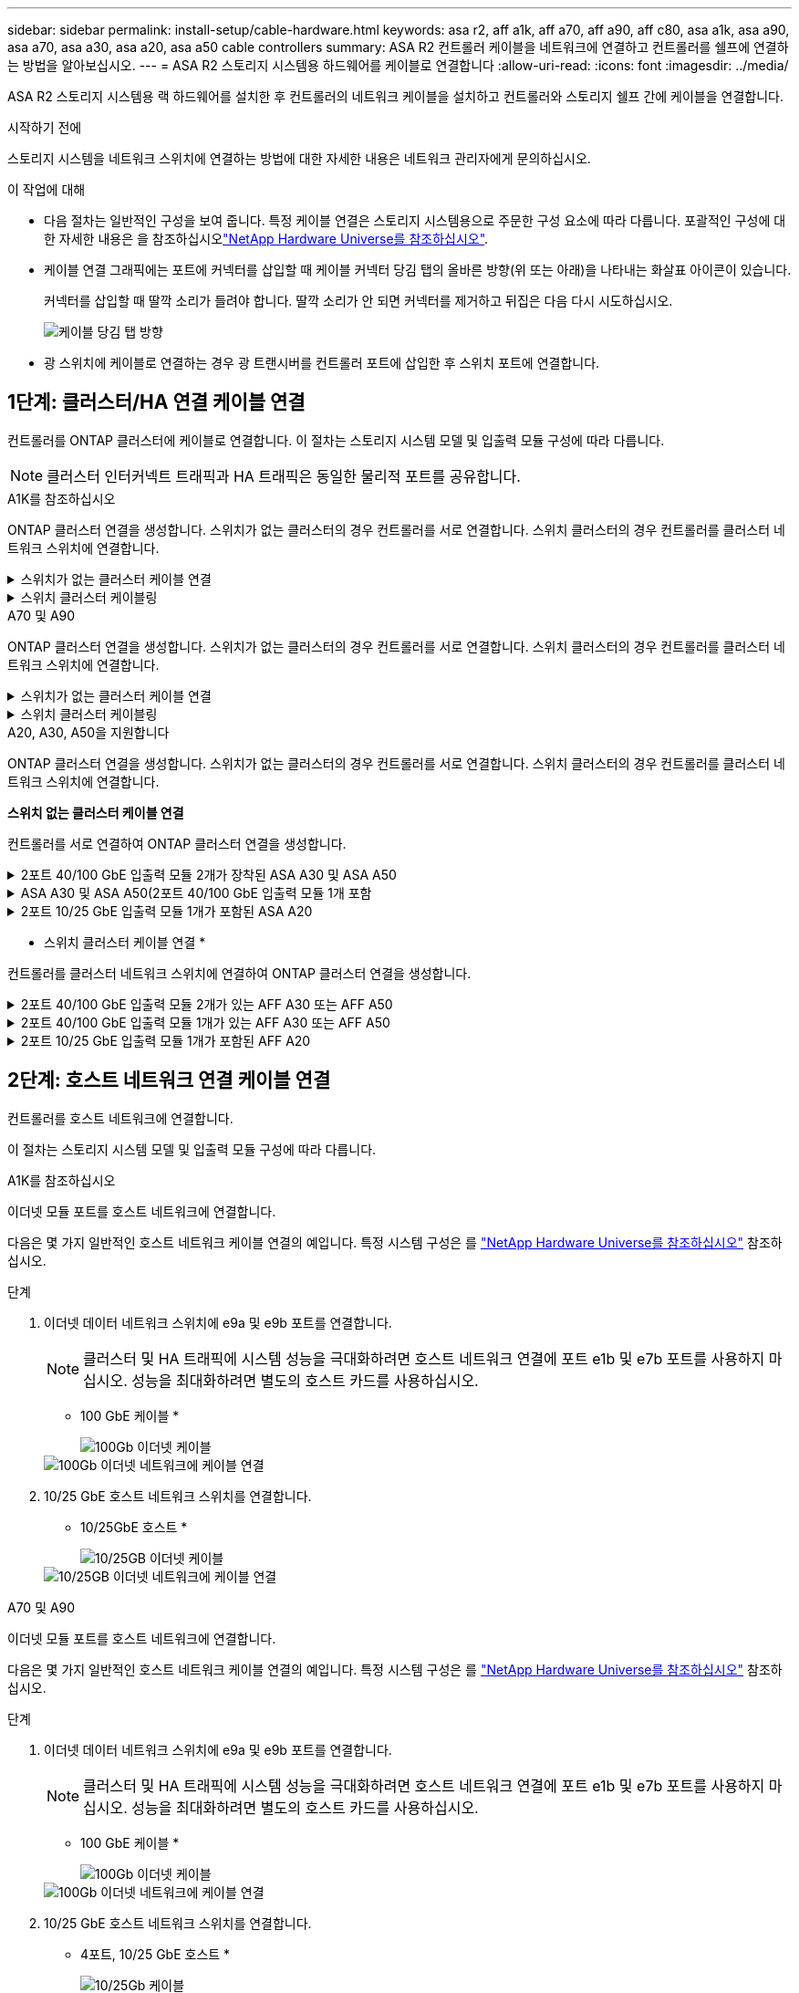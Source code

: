 ---
sidebar: sidebar 
permalink: install-setup/cable-hardware.html 
keywords: asa r2, aff a1k, aff a70, aff a90, aff c80, asa a1k, asa a90, asa a70, asa a30, asa a20, asa a50 cable controllers 
summary: ASA R2 컨트롤러 케이블을 네트워크에 연결하고 컨트롤러를 쉘프에 연결하는 방법을 알아보십시오. 
---
= ASA R2 스토리지 시스템용 하드웨어를 케이블로 연결합니다
:allow-uri-read: 
:icons: font
:imagesdir: ../media/


[role="lead"]
ASA R2 스토리지 시스템용 랙 하드웨어를 설치한 후 컨트롤러의 네트워크 케이블을 설치하고 컨트롤러와 스토리지 쉘프 간에 케이블을 연결합니다.

.시작하기 전에
스토리지 시스템을 네트워크 스위치에 연결하는 방법에 대한 자세한 내용은 네트워크 관리자에게 문의하십시오.

.이 작업에 대해
* 다음 절차는 일반적인 구성을 보여 줍니다. 특정 케이블 연결은 스토리지 시스템용으로 주문한 구성 요소에 따라 다릅니다. 포괄적인 구성에 대한 자세한 내용은 을 참조하십시오link:https://hwu.netapp.com["NetApp Hardware Universe를 참조하십시오"^].
* 케이블 연결 그래픽에는 포트에 커넥터를 삽입할 때 케이블 커넥터 당김 탭의 올바른 방향(위 또는 아래)을 나타내는 화살표 아이콘이 있습니다.
+
커넥터를 삽입할 때 딸깍 소리가 들려야 합니다. 딸깍 소리가 안 되면 커넥터를 제거하고 뒤집은 다음 다시 시도하십시오.

+
image:../media/drw_cable_pull_tab_direction_ieops-1699.svg["케이블 당김 탭 방향"]

* 광 스위치에 케이블로 연결하는 경우 광 트랜시버를 컨트롤러 포트에 삽입한 후 스위치 포트에 연결합니다.




== 1단계: 클러스터/HA 연결 케이블 연결

컨트롤러를 ONTAP 클러스터에 케이블로 연결합니다. 이 절차는 스토리지 시스템 모델 및 입출력 모듈 구성에 따라 다릅니다.


NOTE: 클러스터 인터커넥트 트래픽과 HA 트래픽은 동일한 물리적 포트를 공유합니다.

[role="tabbed-block"]
====
.A1K를 참조하십시오
--
ONTAP 클러스터 연결을 생성합니다. 스위치가 없는 클러스터의 경우 컨트롤러를 서로 연결합니다. 스위치 클러스터의 경우 컨트롤러를 클러스터 네트워크 스위치에 연결합니다.

.스위치가 없는 클러스터 케이블 연결
[%collapsible]
=====
클러스터/HA 인터커넥트 케이블을 사용하여 포트 E1A에 E1A를 연결하고 포트 e7a에 e7a를 연결합니다.

.단계
. 컨트롤러 A의 포트 E1A를 컨트롤러 B의 포트 E1A에 연결합니다
. 컨트롤러 A의 포트 e7a를 컨트롤러 B의 포트 E1A에 연결합니다
+
* 클러스터/HA 인터커넥트 케이블 *

+
image::../media/oie_cable_25Gb_Ethernet_SFP28_IEOPS-1069.svg[클러스터 HA 케이블]

+
image::../media/drw_a1k_tnsc_cluster_cabling_ieops-1648.svg[스위치가 없는 2노드 클러스터 케이블 연결 다이어그램]



=====
.스위치 클러스터 케이블링
[%collapsible]
=====
100 GbE 케이블을 사용하여 포트 E1A를 E1A에 연결하고 포트 e7a를 e7a에 연결합니다.


NOTE: 스위치 클러스터 구성은 9.16.1 이상에서 지원됩니다.

.단계
. 컨트롤러 A의 포트 E1A와 컨트롤러 B의 포트 E1A를 클러스터 네트워크 스위치 A에 연결합니다
. 컨트롤러 A의 포트 e7a와 컨트롤러 B의 포트 e7a를 클러스터 네트워크 스위치 B에 연결합니다
+
* 100 GbE 케이블 *

+
image::../media/oie_cable100_gbe_qsfp28.png[100Gb 케이블]

+
image::../media/drw_a1k_switched_cluster_cabling_ieops-1652.svg[클러스터 연결을 클러스터 네트워크에 케이블 연결합니다]



=====
--
.A70 및 A90
--
ONTAP 클러스터 연결을 생성합니다. 스위치가 없는 클러스터의 경우 컨트롤러를 서로 연결합니다. 스위치 클러스터의 경우 컨트롤러를 클러스터 네트워크 스위치에 연결합니다.

.스위치가 없는 클러스터 케이블 연결
[%collapsible]
=====
클러스터/HA 인터커넥트 케이블을 사용하여 포트 E1A에 E1A를 연결하고 포트 e7a에 e7a를 연결합니다.

.단계
. 컨트롤러 A의 포트 E1A를 컨트롤러 B의 포트 E1A에 연결합니다
. 컨트롤러 A의 포트 e7a를 컨트롤러 B의 포트 E1A에 연결합니다
+
* 클러스터/HA 인터커넥트 케이블 *

+
image::../media/oie_cable_25Gb_Ethernet_SFP28_IEOPS-1069.svg[클러스터 HA 케이블]

+
image::../media/drw_70-90_tnsc_cluster_cabling_ieops-1653.svg[스위치가 없는 2노드 클러스터 케이블 연결 다이어그램]



=====
.스위치 클러스터 케이블링
[%collapsible]
=====
100 GbE 케이블을 사용하여 포트 E1A를 E1A에 연결하고 포트 e7a를 e7a에 연결합니다.


NOTE: 스위치 클러스터 구성은 9.16.1 이상에서 지원됩니다.

.단계
. 컨트롤러 A의 포트 E1A와 컨트롤러 B의 포트 E1A를 클러스터 네트워크 스위치 A에 연결합니다
. 컨트롤러 A의 포트 e7a와 컨트롤러 B의 포트 e7a를 클러스터 네트워크 스위치 B에 연결합니다
+
* 100 GbE 케이블 *

+
image::../media/oie_cable100_gbe_qsfp28.png[100Gb 케이블]

+
image::../media/drw_70-90_switched_cluster_cabling_ieops-1657.svg[클러스터 연결을 클러스터 네트워크에 케이블 연결합니다]



=====
--
.A20, A30, A50을 지원합니다
--
ONTAP 클러스터 연결을 생성합니다. 스위치가 없는 클러스터의 경우 컨트롤러를 서로 연결합니다. 스위치 클러스터의 경우 컨트롤러를 클러스터 네트워크 스위치에 연결합니다.

*스위치 없는 클러스터 케이블 연결*

컨트롤러를 서로 연결하여 ONTAP 클러스터 연결을 생성합니다.

.2포트 40/100 GbE 입출력 모듈 2개가 장착된 ASA A30 및 ASA A50
[%collapsible]
=====
.단계
. 클러스터/HA 인터커넥트 연결:
+

NOTE: 클러스터 인터커넥트 트래픽과 HA 트래픽은 동일한 물리적 포트(슬롯 2와 4의 I/O 모듈)를 공유합니다. 포트는 40/100 GbE입니다.

+
.. 컨트롤러 A 포트 e2a를 컨트롤러 B 포트 e2a에 연결합니다.
.. 컨트롤러 A 포트 e4a를 컨트롤러 B 포트 e4a에 연결합니다.
+

NOTE: 입출력 모듈 포트 e2b 및 e4b는 사용되지 않으며 호스트 네트워크 연결에 사용할 수 있습니다.

+
* 100 GbE 클러스터/HA 인터커넥트 케이블 *

+
image::../media/oie_cable100_gbe_qsfp28.png[클러스터 HA 100GbE 케이블]

+
image::../media/drw_isi_a30-50_switchless_2p_100gbe_2card_cabling_ieops-2011.svg[2개의 100GbE IO 모듈을 사용하는 A30 및 A50 스위치가 없는 클러스터 케이블 연결 다이어그램]





=====
.ASA A30 및 ASA A50(2포트 40/100 GbE 입출력 모듈 1개 포함
[%collapsible]
=====
.단계
. 클러스터/HA 인터커넥트 연결:
+

NOTE: 클러스터 인터커넥트 트래픽과 HA 트래픽은 동일한 물리적 포트(슬롯 4의 I/O 모듈)를 공유합니다. 포트는 40/100 GbE입니다.

+
.. 컨트롤러 A 포트 e4a를 컨트롤러 B 포트 e4a에 연결합니다.
.. 컨트롤러 A 포트 e4b를 컨트롤러 B 포트 e4b에 연결합니다.
+
* 100 GbE 클러스터/HA 인터커넥트 케이블 *

+
image::../media/oie_cable100_gbe_qsfp28.png[클러스터 HA 100GbE 케이블]

+
image::../media/drw_isi_a30-50_switchless_2p_100gbe_1card_cabling_ieops-1925.svg[하나의 100GbE IO 모듈을 사용하는 A30 및 A50 스위치가 없는 클러스터 케이블 연결 다이어그램]





=====
.2포트 10/25 GbE 입출력 모듈 1개가 포함된 ASA A20
[%collapsible]
=====
.단계
. 클러스터/HA 인터커넥트 연결:
+

NOTE: 클러스터 인터커넥트 트래픽과 HA 트래픽은 동일한 물리적 포트(슬롯 4의 I/O 모듈)를 공유합니다. 포트는 10/25GbE입니다.

+
.. 컨트롤러 A 포트 e4a를 컨트롤러 B 포트 e4a에 연결합니다.
.. 컨트롤러 A 포트 e4b를 컨트롤러 B 포트 e4b에 연결합니다.
+
* 25GbE 클러스터/HA 인터커넥트 케이블 *

+
image:../media/oie_cable_sfp_gbe_copper.png["GbE SFP 구리 커넥터, 폭 = 100px"]

+
image::../media/drw_isi_a20_switchless_2p_25gbe_cabling_ieops-2018.svg[25GbE 입출력 모듈 1개를 사용한 A20 스위치 없는 클러스터 케이블 연결 다이어그램]





=====
* 스위치 클러스터 케이블 연결 *

컨트롤러를 클러스터 네트워크 스위치에 연결하여 ONTAP 클러스터 연결을 생성합니다.

.2포트 40/100 GbE 입출력 모듈 2개가 있는 AFF A30 또는 AFF A50
[%collapsible]
=====
.단계
. 클러스터/HA 인터커넥트 연결 케이블 연결:
+

NOTE: 클러스터 인터커넥트 트래픽과 HA 트래픽은 동일한 물리적 포트(슬롯 2와 4의 I/O 모듈)를 공유합니다. 포트는 40/100 GbE입니다.

+
.. 컨트롤러 A 포트 e4a를 클러스터 네트워크 스위치 A에 케이블 연결
.. 컨트롤러 A 포트 e2a를 클러스터 네트워크 스위치 B에 케이블 연결
.. 컨트롤러 B 포트 e4a를 클러스터 네트워크 스위치 A에 케이블 연결
.. 컨트롤러 B 포트 e2a를 클러스터 네트워크 스위치 B에 케이블 연결
+

NOTE: 입출력 모듈 포트 e2b 및 e4b는 사용되지 않으며 호스트 네트워크 연결에 사용할 수 있습니다.

+
* 40/100 GbE 클러스터/HA 인터커넥트 케이블 *

+
image::../media/oie_cable100_gbe_qsfp28.png[클러스터 HA 40/100 GbE 케이블]

+
image::../media/drw_isi_a30-50_switched_2p_100gbe_2card_cabling_ieops-2013.svg[2개의 100GbE IO 모듈을 사용하는 A30 및 A50 스위치 클러스터 케이블 다이어그램]





=====
.2포트 40/100 GbE 입출력 모듈 1개가 있는 AFF A30 또는 AFF A50
[%collapsible]
=====
.단계
. 컨트롤러를 클러스터 네트워크 스위치에 케이블 연결합니다.
+

NOTE: 클러스터 인터커넥트 트래픽과 HA 트래픽은 동일한 물리적 포트(슬롯 4의 I/O 모듈)를 공유합니다. 포트는 40/100 GbE입니다.

+
.. 컨트롤러 A 포트 e4a를 클러스터 네트워크 스위치 A에 케이블 연결
.. 컨트롤러 A 포트 e4b를 클러스터 네트워크 스위치 B에 케이블 연결
.. 컨트롤러 B 포트 e4a를 클러스터 네트워크 스위치 A에 케이블 연결
.. 컨트롤러 B 포트 e4b를 클러스터 네트워크 스위치 B에 케이블 연결
+
* 40/100 GbE 클러스터/HA 인터커넥트 케이블 *

+
image::../media/oie_cable100_gbe_qsfp28.png[클러스터 HA 40/100 GbE 케이블]

+
image::../media/drw_isi_a30-50_2p_100gbe_1card_switched_cabling_ieops-1926.svg[클러스터 연결을 클러스터 네트워크에 케이블 연결합니다]





=====
.2포트 10/25 GbE 입출력 모듈 1개가 포함된 AFF A20
[%collapsible]
=====
. 컨트롤러를 클러스터 네트워크 스위치에 케이블 연결합니다.
+

NOTE: 클러스터 인터커넥트 트래픽과 HA 트래픽은 동일한 물리적 포트(슬롯 4의 I/O 모듈)를 공유합니다. 포트는 10/25GbE입니다.

+
.. 컨트롤러 A 포트 e4a를 클러스터 네트워크 스위치 A에 케이블 연결
.. 컨트롤러 A 포트 e4b를 클러스터 네트워크 스위치 B에 케이블 연결
.. 컨트롤러 B 포트 e4a를 클러스터 네트워크 스위치 A에 케이블 연결
.. 컨트롤러 B 포트 e4b를 클러스터 네트워크 스위치 B에 케이블 연결
+
* 10/25GbE 클러스터/HA 인터커넥트 케이블 *

+
image:../media/oie_cable_sfp_gbe_copper.png["GbE SFP 구리 커넥터, 폭 = 100px"]

+
image:../media/drw_isi_a20_switched_2p_25gbe_cabling_ieops-2019.svg["25GbE 입출력 모듈 1개를 사용한 A20 스위치 클러스터 케이블 연결 다이어그램"]





=====
--
====


== 2단계: 호스트 네트워크 연결 케이블 연결

컨트롤러를 호스트 네트워크에 연결합니다.

이 절차는 스토리지 시스템 모델 및 입출력 모듈 구성에 따라 다릅니다.

[role="tabbed-block"]
====
.A1K를 참조하십시오
--
이더넷 모듈 포트를 호스트 네트워크에 연결합니다.

다음은 몇 가지 일반적인 호스트 네트워크 케이블 연결의 예입니다. 특정 시스템 구성은 를 link:https://hwu.netapp.com["NetApp Hardware Universe를 참조하십시오"^] 참조하십시오.

.단계
. 이더넷 데이터 네트워크 스위치에 e9a 및 e9b 포트를 연결합니다.
+

NOTE: 클러스터 및 HA 트래픽에 시스템 성능을 극대화하려면 호스트 네트워크 연결에 포트 e1b 및 e7b 포트를 사용하지 마십시오. 성능을 최대화하려면 별도의 호스트 카드를 사용하십시오.

+
* 100 GbE 케이블 *

+
image::../media/oie_cable_sfp_gbe_copper.svg[100Gb 이더넷 케이블]

+
image::../media/drw_a1k_network_cabling1_ieops-1649.svg[100Gb 이더넷 네트워크에 케이블 연결]

. 10/25 GbE 호스트 네트워크 스위치를 연결합니다.
+
* 10/25GbE 호스트 *

+
image::../media/oie_cable_sfp_gbe_copper.svg[10/25GB 이더넷 케이블]

+
image::../media/drw_a1k_network_cabling2_ieops-1650.svg[10/25GB 이더넷 네트워크에 케이블 연결]



--
.A70 및 A90
--
이더넷 모듈 포트를 호스트 네트워크에 연결합니다.

다음은 몇 가지 일반적인 호스트 네트워크 케이블 연결의 예입니다. 특정 시스템 구성은 를 link:https://hwu.netapp.com["NetApp Hardware Universe를 참조하십시오"^] 참조하십시오.

.단계
. 이더넷 데이터 네트워크 스위치에 e9a 및 e9b 포트를 연결합니다.
+

NOTE: 클러스터 및 HA 트래픽에 시스템 성능을 극대화하려면 호스트 네트워크 연결에 포트 e1b 및 e7b 포트를 사용하지 마십시오. 성능을 최대화하려면 별도의 호스트 카드를 사용하십시오.

+
* 100 GbE 케이블 *

+
image::../media/oie_cable_sfp_gbe_copper.svg[100Gb 이더넷 케이블]

+
image::../media/drw_70-90_network_cabling1_ieops-1654.svg[100Gb 이더넷 네트워크에 케이블 연결]

. 10/25 GbE 호스트 네트워크 스위치를 연결합니다.
+
* 4포트, 10/25 GbE 호스트 *

+
image::../media/oie_cable_sfp_gbe_copper.svg[10/25Gb 케이블]

+
image::../media/drw_70-90_network_cabling2_ieops-1655.svg[100Gb 이더넷 네트워크에 케이블 연결]



--
.A20, A30, A50을 지원합니다
--
이더넷 모듈 포트 또는 FC(Fibre Channel) 모듈 포트를 호스트 네트워크에 연결합니다.

* 이더넷 호스트 케이블 연결 *

.ASA A30 및 ASA A50: 2포트 40/100 GbE 입출력 모듈 2개
[%collapsible]
=====
각 컨트롤러에서 포트 e2b 및 e4b를 이더넷 호스트 네트워크 스위치에 연결합니다.


NOTE: 슬롯 2 및 4의 입출력 모듈 포트는 40/100 GbE(호스트 접속은 40/100 GbE)입니다.

* 40/100 GbE 케이블 *

image::../media/oie_cable_sfp_gbe_copper.png[40/100 Gb 케이블]

image::../media/drw_isi_a30-50_host_2p_40-100gbe_2card_cabling_ieops-2014.svg[40/100GbE 이더넷 호스트 네트워크 스위치에 케이블 연결]

=====
.ASA A20, A30 및 A50: 4포트 10/25 GbE 입출력 모듈 1개
[%collapsible]
=====
각 컨트롤러에서 포트 e2a, e2b, E2C 및 e2D를 이더넷 호스트 네트워크 스위치에 연결합니다.

* 10/25 GbE 케이블 *

image:../media/oie_cable_sfp_gbe_copper.png["GbE SFP 구리 커넥터, 폭 = 100px"]

image::../media/drw_isi_a30-50_host_2p_40-100gbe_1card_cabling_ieops-1923.svg[40/100GbE 이더넷 호스트 네트워크 스위치에 케이블 연결]

=====
* FC 호스트 케이블 연결 *

.ASA A20, A30 및 A50: 4포트 64Gb/s FC 입출력 모듈 1개
[%collapsible]
=====
각 컨트롤러에서 포트 1a, 1b, 1c 및 1d 를 FC 호스트 네트워크 스위치에 연결합니다.

* 64 Gb/s FC 케이블 *

image:../media/oie_cable_sfp_gbe_copper.png["64Gb FC 케이블, 폭 = 100px"]

image::../media/drw_isi_a30-50_4p_64gb_fc_1card_cabling_ieops-1924.svg[64GB FC 호스트 네트워크 스위치에 대한 케이블 연결]

=====
--
====


== 3단계: 관리 네트워크 연결 케이블 연결

컨트롤러를 관리 네트워크에 연결합니다.

스토리지 시스템을 관리 네트워크 스위치에 연결하는 방법에 대한 자세한 내용은 네트워크 관리자에게 문의하십시오.

[role="tabbed-block"]
====
.A1K를 참조하십시오
--
1000BASE-T RJ-45 케이블을 사용하여 각 컨트롤러의 관리(렌치) 포트를 관리 네트워크 스위치에 연결합니다.

image::../media/oie_cable_rj45.svg[RJ-45 케이블]

* 1000BASE-T RJ-45 케이블 *

image::../media/drw_a1k_management_connection_ieops-1651.svg[관리 네트워크에 연결합니다]


IMPORTANT: 아직 전원 코드를 연결하지 마십시오.

--
.A70 및 A90
--
1000BASE-T RJ-45 케이블을 사용하여 각 컨트롤러의 관리(렌치) 포트를 관리 네트워크 스위치에 연결합니다.

image::../media/oie_cable_rj45.svg[RJ45 케이블]

* 1000BASE-T RJ-45 케이블 *

image::../media/drw_70-90_management_connection_ieops-1656.svg[관리 네트워크에 연결합니다]


IMPORTANT: 아직 전원 코드를 연결하지 마십시오.

--
.A20, A30, A50을 지원합니다
--
각 컨트롤러의 관리(렌치) 포트를 관리 네트워크 스위치에 연결합니다.

* 1000BASE-T RJ-45 케이블 *

image::../media/oie_cable_rj45.png[RJ-45 케이블]

image::../media/drw_isi_g_wrench_cabling_ieops-1928.svg[관리 네트워크에 연결합니다]


IMPORTANT: 아직 전원 코드를 연결하지 마십시오.

--
====


== 4단계: 선반 연결 케이블 연결

다음 케이블 연결 절차는 컨트롤러를 스토리지 쉘프에 연결하는 방법을 보여줍니다.

스토리지 시스템에서 지원되는 최대 쉘프 수와 모든 케이블 옵션에 대한 내용은 을 참조하십시오.link:https://hwu.netapp.com["NetApp Hardware Universe를 참조하십시오"^]

[role="tabbed-block"]
====
.A1K를 참조하십시오
--
설정에 맞는 다음 케이블 연결 옵션 중 하나를 선택합니다.

.옵션 1: NS224 스토리지 쉘프 1개
[%collapsible]
=====
각 컨트롤러를 NS224 쉘프의 NSM 모듈에 연결합니다. 그래픽은 각 컨트롤러의 케이블 연결을 보여줍니다. 컨트롤러 A 케이블은 파란색으로 표시되고 컨트롤러 B 케이블은 노란색으로 표시됩니다.

.단계
. 컨트롤러 A에서 다음 포트를 연결합니다.
+
.. 포트 e11a를 NSM A 포트 e0a에 연결합니다.
.. 포트 e11b를 포트 NSM B 포트 e0b에 연결합니다.
+
image:../media/drw_a1k_1shelf_cabling_a_ieops-1703.svg["컨트롤러 A e11a 및 e11b - 단일 NS224 쉘프"]



. 컨트롤러 B에서 다음 포트를 연결합니다.
+
.. 포트 e11a를 NSM B 포트 e0a에 연결합니다.
.. 포트 e11b를 NSM A 포트 e0b에 연결합니다.
+
image:../media/drw_a1k_1shelf_cabling_b_ieops-1704.svg["컨트롤러 B 포트 e11a 및 e11b를 단일 NS224 쉘프에 케이블 연결"]





=====
.옵션 2: NS224 스토리지 쉘프 2개
[%collapsible]
=====
각 컨트롤러를 두 NS224 쉘프의 NSM 모듈에 연결합니다. 그래픽은 각 컨트롤러의 케이블 연결을 보여줍니다. 컨트롤러 A 케이블은 파란색으로 표시되고 컨트롤러 B 케이블은 노란색으로 표시됩니다.

.단계
. 컨트롤러 A에서 다음 포트를 연결합니다.
+
.. 포트 e11a를 쉘프 1 NSM A 포트 e0a에 연결합니다.
.. 포트 e11b를 쉘프 2 NSM B 포트 e0b에 연결합니다.
.. 포트 e10a를 쉘프 2 NSM A 포트 e0a에 연결합니다.
.. 포트 e10b를 쉘프 1 NSM A 포트 e0b에 연결합니다.
+
image:../media/drw_a1k_2shelf_cabling_a_ieops-1705.svg["컨트롤러 A의 컨트롤러-쉘프 연결"]



. 컨트롤러 B에서 다음 포트를 연결합니다.
+
.. 포트 e11a를 쉘프 1 NSM B 포트 e0a에 연결합니다.
.. 포트 e11b를 쉘프 2 NSM A 포트 e0b에 연결합니다.
.. 포트 e10a를 쉘프 2 NSM B 포트 e0a에 연결합니다.
.. 포트 e10b를 쉘프 1 NSM A 포트 e0b에 연결합니다.
+
image:../media/drw_a1k_2shelf_cabling_b_ieops-1706.svg["컨트롤러 B의 컨트롤러-쉘프 연결"]





=====
--
.A70 및 A90
--
설정에 맞는 다음 케이블 연결 옵션 중 하나를 선택합니다.

.옵션 1: NS224 스토리지 쉘프 1개
[%collapsible]
=====
각 컨트롤러를 NS224 쉘프의 NSM 모듈에 연결합니다. 그래픽은 각 컨트롤러의 케이블 연결을 보여줍니다. 컨트롤러 A 케이블은 파란색으로 표시되고 컨트롤러 B 케이블은 노란색으로 표시됩니다.

* 100 GbE QSFP28 구리 케이블 *

image::../media/oie_cable100_gbe_qsfp28.svg[100 GbE QSFP28 구리 케이블]

.단계
. 컨트롤러 A 포트 e11a를 NSM A 포트 e0a에 연결합니다.
. 컨트롤러 A 포트 e11b를 포트 NSM B 포트 e0b에 연결합니다.
+
image:../media/drw_a70-90_1shelf_cabling_a_ieops-1731.svg["컨트롤러 A e11a 및 e11b - 단일 NS224 쉘프"]

. 컨트롤러 B 포트 e11a를 NSM B 포트 e0a에 연결합니다.
. 컨트롤러 B 포트 e11b를 NSM A 포트 e0b에 연결합니다.
+
image:../media/drw_a70-90_1shelf_cabling_b_ieops-1732.svg["컨트롤러 B e11a 및 e11b - 단일 NS224 쉘프"]



=====
.옵션 2: NS224 스토리지 쉘프 2개
[%collapsible]
=====
각 컨트롤러를 두 NS224 쉘프의 NSM 모듈에 연결합니다. 그래픽은 각 컨트롤러의 케이블 연결을 보여줍니다. 컨트롤러 A 케이블은 파란색으로 표시되고 컨트롤러 B 케이블은 노란색으로 표시됩니다.

* 100 GbE QSFP28 구리 케이블 *

image::../media/oie_cable100_gbe_qsfp28.svg[100 GbE QSFP28 구리 케이블]

.단계
. 컨트롤러 A에서 다음 포트를 연결합니다.
+
.. 포트 e11a를 쉘프 1, NSM A 포트 e0a에 연결합니다.
.. 포트 e11b를 쉘프 2,NSM B 포트 e0b에 연결합니다.
.. 포트 e8a를 쉘프 2, NSM A 포트 e0a에 연결합니다.
.. 포트 e8b를 쉘프 1,NSM B 포트 e0b에 연결합니다.
+
image:../media/drw_a70-90_2shelf_cabling_a_ieops-1733.svg["컨트롤러 A의 컨트롤러-쉘프 연결"]



. 컨트롤러 B에서 다음 포트를 연결합니다.
+
.. 포트 e11a를 쉘프 1, NSM B 포트 e0a에 연결합니다.
.. 포트 e11b를 쉘프 2,NSM A 포트 e0b에 연결합니다.
.. 포트 e8a를 쉘프 2, NSM B 포트 e0a에 연결합니다.
.. 포트 e8b를 쉘프 1,NSM A 포트 e0b에 연결합니다.
+
image:../media/drw_a70-90_2shelf_cabling_b_ieops-1734.svg["컨트롤러 B의 컨트롤러-쉘프 연결"]





=====
--
.A20, A30, A50을 지원합니다
--
스토리지 시스템과 함께 제공된 스토리지 케이블을 사용하여 각 컨트롤러를 NS224 쉘프의 해당 NSM100B 모듈에 연결합니다. 여기에는 다음 케이블 유형이 포함될 수 있습니다.

* 100 GbE QSFP28 구리 케이블 *

image::../media/oie_cable100_gbe_qsfp28.png[100 GbE QSFP28 구리 케이블]

그래픽은 컨트롤러 A 케이블을 파란색으로, 컨트롤러 B 케이블은 노란색으로 표시합니다.

.단계
. 컨트롤러 A를 쉘프에 연결:
+
.. 컨트롤러 A 포트 e3a를 NSM A 포트 e1a에 연결합니다.
.. 컨트롤러 A 포트 e3b를 NSM B 포트 e1b에 연결합니다.
+
image:../media/drw_isi_g_1_ns224_controller_a_cabling_ieops-1945.svg["하나의 NS224 쉘프에 컨트롤러 A 포트 e3a 및 e3b 케이블 연결"]



. 컨트롤러 B를 쉘프에 연결:
+
.. 컨트롤러 B 포트 e3a를 NSM B 포트 e1a에 연결합니다.
.. 컨트롤러 B 포트 e3b를 NSM A 포트 e1b에 연결합니다.
+
image:../media/drw_isi_g_1_ns224_controller_b_cabling_ieops-1946.svg["하나의 NS224 쉘프에 컨트롤러 B 포트 e3a 및 e3b 케이블 연결"]





--
====
.다음 단계
스토리지 컨트롤러를 네트워크에 연결한 다음, 컨트롤러를 스토리지 쉘프에 연결한 후에link:power-on-hardware.html["ASA R2 스토리지 시스템의 전원을 켭니다"]

